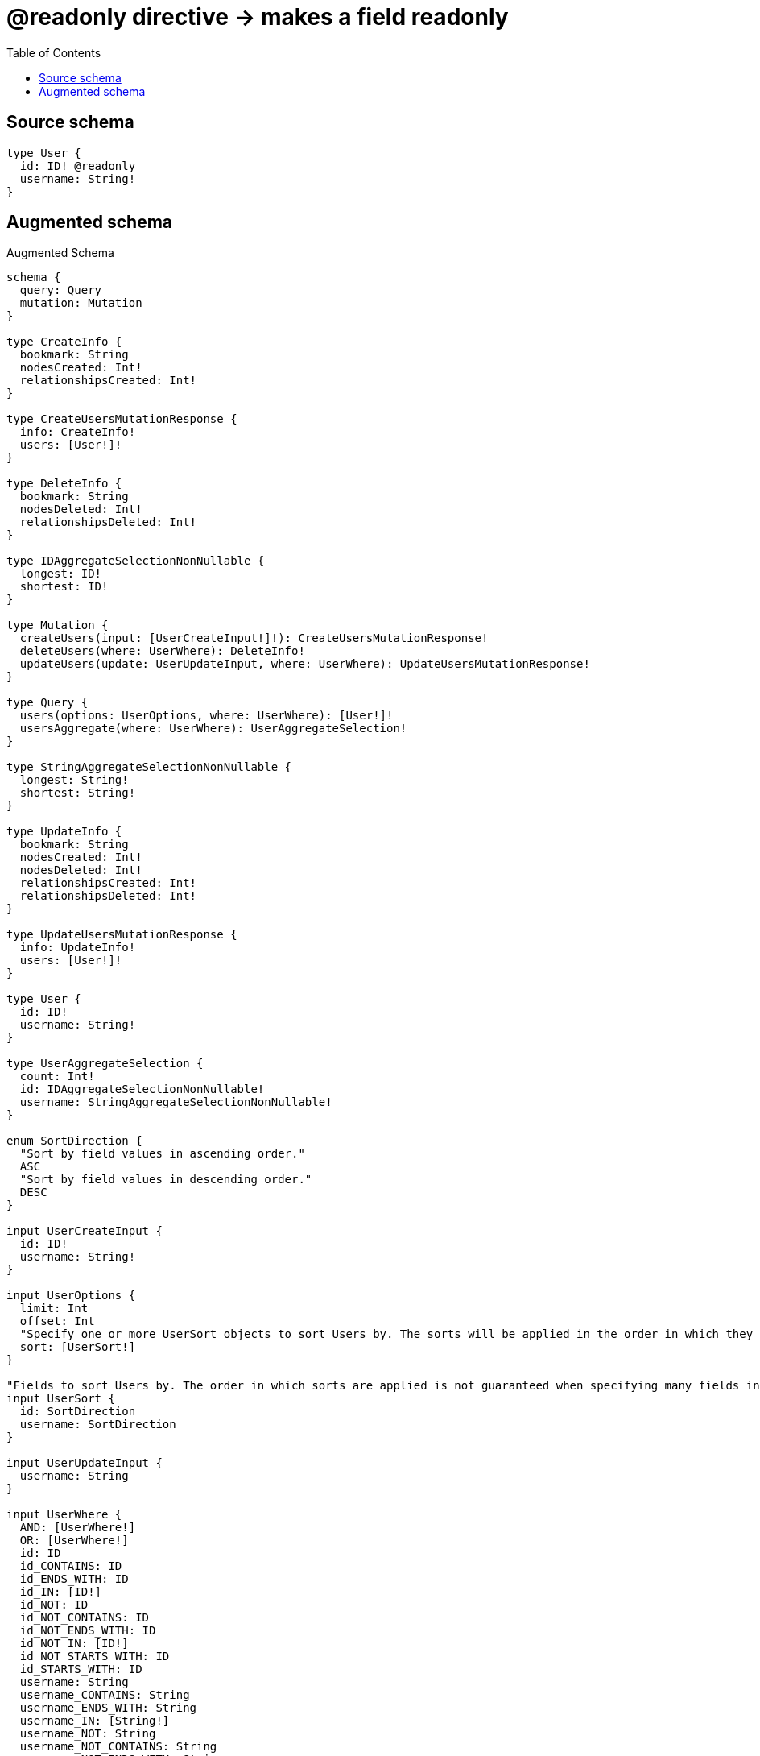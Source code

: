 :toc:

= @readonly directive -> makes a field readonly

== Source schema

[source,graphql,schema=true]
----
type User {
  id: ID! @readonly
  username: String!
}
----

== Augmented schema

.Augmented Schema
[source,graphql]
----
schema {
  query: Query
  mutation: Mutation
}

type CreateInfo {
  bookmark: String
  nodesCreated: Int!
  relationshipsCreated: Int!
}

type CreateUsersMutationResponse {
  info: CreateInfo!
  users: [User!]!
}

type DeleteInfo {
  bookmark: String
  nodesDeleted: Int!
  relationshipsDeleted: Int!
}

type IDAggregateSelectionNonNullable {
  longest: ID!
  shortest: ID!
}

type Mutation {
  createUsers(input: [UserCreateInput!]!): CreateUsersMutationResponse!
  deleteUsers(where: UserWhere): DeleteInfo!
  updateUsers(update: UserUpdateInput, where: UserWhere): UpdateUsersMutationResponse!
}

type Query {
  users(options: UserOptions, where: UserWhere): [User!]!
  usersAggregate(where: UserWhere): UserAggregateSelection!
}

type StringAggregateSelectionNonNullable {
  longest: String!
  shortest: String!
}

type UpdateInfo {
  bookmark: String
  nodesCreated: Int!
  nodesDeleted: Int!
  relationshipsCreated: Int!
  relationshipsDeleted: Int!
}

type UpdateUsersMutationResponse {
  info: UpdateInfo!
  users: [User!]!
}

type User {
  id: ID!
  username: String!
}

type UserAggregateSelection {
  count: Int!
  id: IDAggregateSelectionNonNullable!
  username: StringAggregateSelectionNonNullable!
}

enum SortDirection {
  "Sort by field values in ascending order."
  ASC
  "Sort by field values in descending order."
  DESC
}

input UserCreateInput {
  id: ID!
  username: String!
}

input UserOptions {
  limit: Int
  offset: Int
  "Specify one or more UserSort objects to sort Users by. The sorts will be applied in the order in which they are arranged in the array."
  sort: [UserSort!]
}

"Fields to sort Users by. The order in which sorts are applied is not guaranteed when specifying many fields in one UserSort object."
input UserSort {
  id: SortDirection
  username: SortDirection
}

input UserUpdateInput {
  username: String
}

input UserWhere {
  AND: [UserWhere!]
  OR: [UserWhere!]
  id: ID
  id_CONTAINS: ID
  id_ENDS_WITH: ID
  id_IN: [ID!]
  id_NOT: ID
  id_NOT_CONTAINS: ID
  id_NOT_ENDS_WITH: ID
  id_NOT_IN: [ID!]
  id_NOT_STARTS_WITH: ID
  id_STARTS_WITH: ID
  username: String
  username_CONTAINS: String
  username_ENDS_WITH: String
  username_IN: [String!]
  username_NOT: String
  username_NOT_CONTAINS: String
  username_NOT_ENDS_WITH: String
  username_NOT_IN: [String!]
  username_NOT_STARTS_WITH: String
  username_STARTS_WITH: String
}

----

'''
